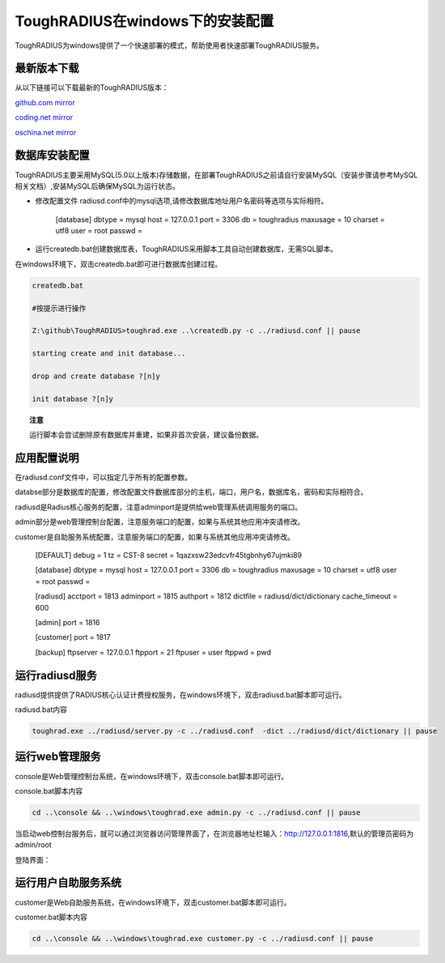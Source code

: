 ToughRADIUS在windows下的安装配置
====================================

ToughRADIUS为windows提供了一个快速部署的模式，帮助使用者快速部署ToughRADIUS服务。

最新版本下载
--------------------------------

从以下链接可以下载最新的ToughRADIUS版本：

`github.com mirror <https://github.com/talkincode/ToughRADIUS/archive/master.zip>`_

`coding.net mirror <https://coding.net/u/jamiesun/p/ToughRADIUS/git/archive/master>`_

`oschina.net mirror <https://git.oschina.net/jamiesun/ToughRADIUS/repository/archive?ref=master>`_


数据库安装配置
--------------------------------

ToughRADIUS主要采用MySQL(5.0以上版本)存储数据，在部署ToughRADIUS之前请自行安装MySQL（安装步骤请参考MySQL相关文档）,安装MySQL后确保MySQL为运行状态。

+ 修改配置文件 radiusd.conf中的mysql选项,请修改数据库地址用户名密码等选项与实际相符。

    [database]
    dbtype = mysql
    host = 127.0.0.1
    port = 3306
    db = toughradius
    maxusage = 10
    charset = utf8
    user = root
    passwd = 

+ 运行createdb.bat创建数据库表，ToughRADIUS采用脚本工具自动创建数据库，无需SQL脚本。

在windows环境下，双击createdb.bat即可进行数据库创建过程。

.. code-block:: bash

    createdb.bat

    #按提示进行操作

    Z:\github\ToughRADIUS>toughrad.exe ..\createdb.py -c ../radiusd.conf || pause

    starting create and init database...

    drop and create database ?[n]y

    init database ?[n]y


.. topic:: 注意

    运行脚本会尝试删除原有数据库并重建，如果非首次安装，建议备份数据。


应用配置说明
-------------------------------

在radiusd.conf文件中，可以指定几乎所有的配置参数。

databse部分是数据库的配置，修改配置文件数据库部分的主机，端口，用户名，数据库名，密码和实际相符合。

radiusd是Radius核心服务的配置，注意adminport是提供给web管理系统调用服务的端口。

admin部分是web管理控制台配置，注意服务端口的配置，如果与系统其他应用冲突请修改。

customer是自助服务系统配置，注意服务端口的配置，如果与系统其他应用冲突请修改。

    [DEFAULT]
    debug = 1
    tz = CST-8
    secret = 1qazxsw23edcvfr45tgbnhy67ujmki89

    [database]
    dbtype = mysql
    host = 127.0.0.1
    port = 3306
    db = toughradius
    maxusage = 10
    charset = utf8
    user = root
    passwd = 

    [radiusd]
    acctport = 1813
    adminport = 1815
    authport = 1812
    dictfile = radiusd/dict/dictionary
    cache_timeout = 600

    [admin]
    port = 1816

    [customer]
    port = 1817

    [backup]
    ftpserver = 127.0.0.1
    ftpport = 21
    ftpuser = user
    ftppwd = pwd


运行radiusd服务
--------------------------------

radiusd提供提供了RADIUS核心认证计费授权服务，在windows环境下，双击radiusd.bat脚本即可运行。

radiusd.bat内容

.. code-block:: bash

    toughrad.exe ../radiusd/server.py -c ../radiusd.conf  -dict ../radiusd/dict/dictionary || pause   


运行web管理服务
--------------------------------

console是Web管理控制台系统，在windows环境下，双击console.bat脚本即可运行。

console.bat脚本内容

.. code-block:: bash

    cd ..\console && ..\windows\toughrad.exe admin.py -c ../radiusd.conf || pause


当启动web控制台服务后，就可以通过浏览器访问管理界面了，在浏览器地址栏输入：http://127.0.0.1:1816,默认的管理员密码为admin/root

登陆界面：

.. image:: ./_static/images/toughradius_login.jpg


运行用户自助服务系统
--------------------------------

customer是Web自助服务系统，在windows环境下，双击customer.bat脚本即可运行。

customer.bat脚本内容

.. code-block:: bash

    cd ..\console && ..\windows\toughrad.exe customer.py -c ../radiusd.conf || pause


